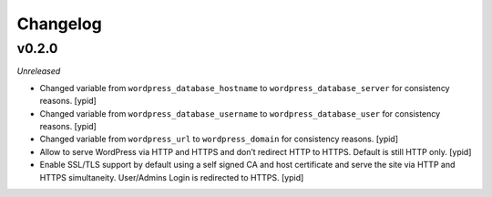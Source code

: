 Changelog
=========

v0.2.0
------

*Unreleased*

- Changed variable from ``wordpress_database_hostname`` to
  ``wordpress_database_server`` for consistency reasons. [ypid]

- Changed variable from ``wordpress_database_username`` to
  ``wordpress_database_user`` for consistency reasons. [ypid]

- Changed variable from ``wordpress_url`` to
  ``wordpress_domain`` for consistency reasons. [ypid]

- Allow to serve WordPress via HTTP and HTTPS and don’t redirect HTTP to HTTPS.
  Default is still HTTP only. [ypid]

- Enable SSL/TLS support by default using a self signed CA and host certificate
  and serve the site via HTTP and HTTPS simultaneity.
  User/Admins Login is redirected to HTTPS. [ypid]
